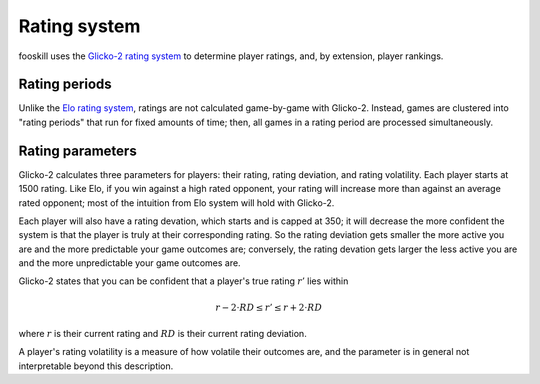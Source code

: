 Rating system
=============

fooskill uses the `Glicko-2 rating system`_ to determine player ratings,
and, by extension, player rankings.

Rating periods
--------------

Unlike the `Elo rating system`_, ratings are not calculated game-by-game
with Glicko-2. Instead, games are clustered into "rating periods" that
run for fixed amounts of time; then, all games in a rating period are
processed simultaneously.

Rating parameters
-----------------

Glicko-2 calculates three parameters for players: their rating, rating
deviation, and rating volatility. Each player starts at 1500 rating.
Like Elo, if you win against a high rated opponent, your rating will
increase more than against an average rated opponent; most of the
intuition from Elo system will hold with Glicko-2.

Each player will also have a rating devation, which starts and is capped
at 350; it will decrease the more confident the system is that the
player is truly at their corresponding rating. So the rating deviation
gets smaller the more active you are and the more predictable your game
outcomes are; conversely, the rating devation gets larger the less
active you are and the more unpredictable your game outcomes are.

Glicko-2 states that you can be confident that a player's true rating
:math:`r'` lies within

.. math::
   r - 2 \cdot RD \leq r' \leq r + 2 \cdot RD

where :math:`r` is their current rating and :math:`RD` is their current
rating deviation.

A player's rating volatility is a measure of how volatile their outcomes
are, and the parameter is in general not interpretable beyond this
description.

.. _Elo rating system: https://en.wikipedia.org/wiki/Elo_rating_system
.. _Glicko-2 rating system: http://www.glicko.net/glicko/glicko2.pdf
